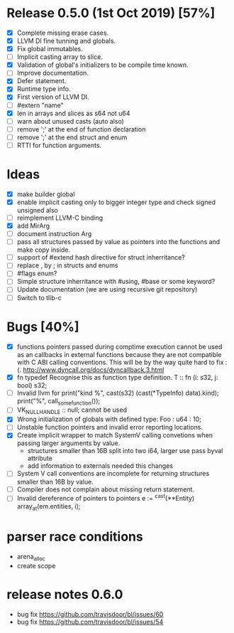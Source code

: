 * Release 0.5.0 (1st Oct 2019) [57%]
  - [X] Complete missing erase cases.
  - [X] LLVM DI fine tunning and globals.
  - [X] Fix global immutables. 
  - [ ] Implicit casting array to slice.
  - [X] Validation of global's initializers to be compile time known.
  - [ ] Improve documentation.
  - [X] Defer statement.
  - [X] Runtime type info. 
  - [X] First version of LLVM DI. 
  - [ ] #extern "name"
  - [X] len in arrays and slices as s64 not u64
  - [ ] warn about unused casts (auto also) 
  - [ ] remove ';' at the end of function declaration 
  - [ ] remove ';' at the end struct and enum
  - [ ] RTTI for function arguments.

* Ideas 
  - [X] make builder global
  - [X] enable implicit casting only to bigger integer type and check signed unsigned also 
  - [ ] reimplement LLVM-C binding
  - [X] add MirArg
  - [ ] document instruction Arg
  - [ ] pass all structures passed by value as pointers into the functions and make copy inside. 
  - [ ] support of #extend hash directive for struct inherritance? 
  - [ ] replace , by ; in structs and enums  
  - [ ] #flags enum?
  - [ ] Simple structure inherritance with #using, #base or some keyword?
  - [ ] Update documentation (we are using recursive git repository)
  - [ ] Switch to tlib-c 

* Bugs [40%]
  - [X] functions pointers passed during comptime execution cannot be used as an callbacks in external functions because they are not compatible with C ABI calling conventions. This will be by the way quite hard to fix :(. http://www.dyncall.org/docs/dyncallback.3.html
  - [X] fn typedef
    Recognise this as function type definition.
    T :: fn (i: s32, j: bool) s32; 
  - [ ] Invalid llvm for
    print("kind %\n", cast(s32) (cast(*TypeInfo) data).kind);
    print("%\n", call_some_function());
  - [ ] VK_NULL_HANDLE :: null; cannot be used
  - [X] Wrong initialization of globals with defined type:
    Foo : u64 : 10;
  - [ ] Unstable function pointers and invalid error reporting locations.
  - [X] Create implicit wrapper to match SystemV calling convetions when passing larger arguments by value.
    - structures smaller than 16B split into two i64, larger use pass byval attribute
    - add information to externals needed this changes
  - [ ] System V call conventions are incomplete for returning structures smaller than 16B by value.
  - [ ] Compiler does not complain about missing return statement. 
  - [ ] Invalid dereference of pointers to pointers 
    e := ^cast(**Entity) array_at(em.entities, i);



* parser race conditions
  - arena_alloc 
  - create scope

* release notes 0.6.0
    - bug fix https://github.com/travisdoor/bl/issues/60
    - bug fix https://github.com/travisdoor/bl/issues/54
